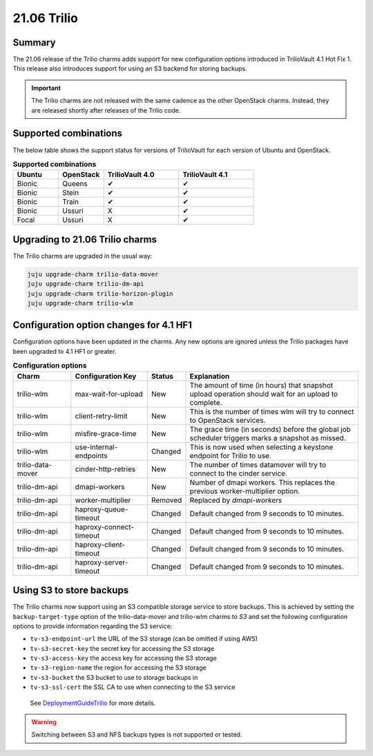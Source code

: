 .. _release_notes_trilio_21.06:

============
21.06 Trilio
============

Summary
-------

The 21.06 release of the Trilio charms adds support for new configuration
options introduced in TrilioVault 4.1 Hot Fix 1. This release also introduces
support for using an S3 backend for storing backups.

.. important::

   The Trilio charms are not released with the same cadence as the other
   OpenStack charms. Instead, they are released shortly after releases of the
   Trilio code.

Supported combinations
----------------------

The below table shows the support status for versions of TrilioVault for each
version of Ubuntu and OpenStack.

.. list-table:: **Supported combinations**
   :header-rows: 1
   :widths: 12 12 20 20

   * - Ubuntu
     - OpenStack
     - TrilioVault 4.0
     - TrilioVault 4.1

   * - Bionic
     - Queens
     - ✔
     - ✔

   * - Bionic
     - Stein
     - ✔
     - ✔

   * - Bionic
     - Train
     - ✔
     - ✔

   * - Bionic
     - Ussuri
     - X
     - ✔

   * - Focal
     - Ussuri
     - X
     - ✔

Upgrading to 21.06 Trilio charms
--------------------------------

The Trilio charms are upgraded in the usual way:

.. code-block:: none

   juju upgrade-charm trilio-data-mover
   juju upgrade-charm trilio-dm-api
   juju upgrade-charm trilio-horizon-plugin
   juju upgrade-charm trilio-wlm

Configuration option changes for 4.1 HF1
----------------------------------------

Configuration options have been updated in the charms. Any new options
are ignored unless the Trilio packages have been upgraded to 4.1 HF1 or
greater.

.. list-table:: **Configuration options**
   :header-rows: 1
   :widths: 20 26 10 60

   * - Charm
     - Configuration Key
     - Status
     - Explanation

   * - trilio-wlm
     - max-wait-for-upload
     - New
     - The amount of time (in hours) that snapshot upload operation should wait for an upload to complete.

   * - trilio-wlm
     - client-retry-limit
     - New
     - This is the number of times wlm will try to connect to OpenStack services.

   * - trilio-wlm
     - misfire-grace-time
     - New
     - The grace time (in seconds) before the global job scheduler triggers marks a snapshot as missed.

   * - trilio-wlm
     - use-internal-endpoints
     - Changed
     - This is now used when selecting a keystone endpoint for Trilio to use.

   * - trilio-data-mover
     - cinder-http-retries
     - New
     - The number of times datamover will try to connect to the cinder service.

   * - trilio-dm-api
     - dmapi-workers
     - New
     - Number of dmapi workers. This replaces the previous worker-multiplier option.

   * - trilio-dm-api
     - worker-multiplier
     - Removed
     - Replaced by *dmapi-workers*

   * - trilio-dm-api
     - haproxy-queue-timeout
     - Changed
     - Default changed from 9 seconds to 10 minutes.

   * - trilio-dm-api
     - haproxy-connect-timeout
     - Changed
     - Default changed from 9 seconds to 10 minutes.

   * - trilio-dm-api
     - haproxy-client-timeout
     - Changed
     - Default changed from 9 seconds to 10 minutes.

   * - trilio-dm-api
     - haproxy-server-timeout
     - Changed
     - Default changed from 9 seconds to 10 minutes.


Using S3 to store backups
-------------------------

The Trilio charms now support using an S3 compatible storage service to store
backups. This is achieved by setting the ``backup-target-type`` option of the
trilio-data-mover and trilio-wlm charms to `S3` and set the following
configuration options to provide information regarding the S3 service:

* ``tv-s3-endpoint-url`` the URL of the S3 storage (can be omitted if using AWS)
* ``tv-s3-secret-key`` the secret key for accessing the S3 storage
* ``tv-s3-access-key`` the access key for accessing the S3 storage
* ``tv-s3-region-name`` the region for accessing the S3 storage
* ``tv-s3-bucket`` the S3 bucket to use to storage backups in
* ``tv-s3-ssl-cert`` the SSL CA to use when connecting to the S3 service

 See `DeploymentGuideTrilio`_ for more details.

.. warning::

   Switching between S3 and NFS backups types is not supported or tested.


.. LINKS
.. _DeploymentGuideTrilio: https://docs.openstack.org/charm-guide/latest/admin/trilio.html
